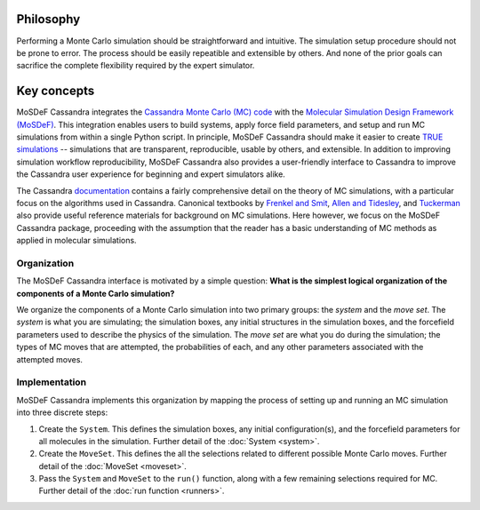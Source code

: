 
Philosophy
==========

Performing a Monte Carlo simulation should be straightforward
and intuitive. The simulation setup procedure should not be prone to error.
The process should be easily repeatible and extensible by others. And none of
the prior goals can sacrifice the complete flexibility required by the expert
simulator.

.. _keyconcepts:

Key concepts
============

MoSDeF Cassandra integrates the `Cassandra Monte Carlo (MC)
code <https://cassandra.nd.edu>`_ with the `Molecular Simulation Design
Framework (MoSDeF) <https://mosdef.org>`_. This integration enables
users to build systems, apply force field parameters, and setup
and run MC simulations from within a single Python script. In
principle, MoSDeF Cassandra should make it easier to create `TRUE
simulations <https://www.tandfonline.com/doi/full/10.1080/00268976.2020.1742938>`_
-- simulations that are transparent, reproducible,
usable by others, and extensible. In addition to improving
simulation workflow reproducibility, MoSDeF Cassandra also provides
a user-friendly interface to Cassandra to improve the Cassandra
user experience for beginning and expert simulators alike.

The Cassandra
`documentation <https://cassandra.nd.edu/index.php/documentation>`_
contains a fairly comprehensive detail on the theory of MC simulations,
with a particular focus on the algorithms used in Cassandra. Canonical
textbooks by `Frenkel and Smit
<https://www.sciencedirect.com/book/9780122673511/understanding-molecular-simulation>`_,
`Allen and Tidesley
<https://www.oxfordscholarship.com/view/10.1093/oso/9780198803195.001.0001/oso-9780198803195>`_,
and `Tuckerman <https://onlinelibrary.wiley.com/doi/10.1002/anie.201105752>`_ also provide
useful reference materials for background on MC simulations. Here
however, we focus on the MoSDeF Cassandra package, proceeding with
the assumption that the reader has a basic understanding of MC methods as
applied in molecular simulations.

Organization
~~~~~~~~~~~~

.. The development of the MoSDeF Cassandra interface is motivated by a pair of
   simple questions: *What are the components of a Monte Carlo simulation?* and
   *What is the simplest logical organization of these components?*

The MoSDeF Cassandra interface is motivated by a simple
question: **What is the simplest logical organization of the components of a
Monte Carlo simulation?**

We organize the components of a Monte Carlo simulation into two primary groups: the
*system* and the *move set*. The *system* is what you are simulating; the simulation
boxes, any initial structures in the simulation boxes, and the forcefield parameters
used to describe the physics of the simulation. The *move set* are what you do during
the simulation; the types of MC moves that are attempted, the probabilities of
each, and any other parameters associated with the attempted moves.

Implementation
~~~~~~~~~~~~~~

MoSDeF Cassandra implements this organization by mapping the process of
setting up and running an MC simulation into three discrete steps:

1. Create the ``System``. This defines the simulation
   boxes, any initial configuration(s), and the forcefield parameters for all
   molecules in the simulation. Further detail of the :doc:`System <system>`.
2. Create the ``MoveSet``. This defines the all the selections related to
   different possible Monte Carlo moves. Further detail of the
   :doc:`MoveSet <moveset>`.
3. Pass the ``System`` and ``MoveSet`` to the ``run()`` function, along
   with a few remaining selections required for MC. Further detail of the
   :doc:`run function <runners>`.




